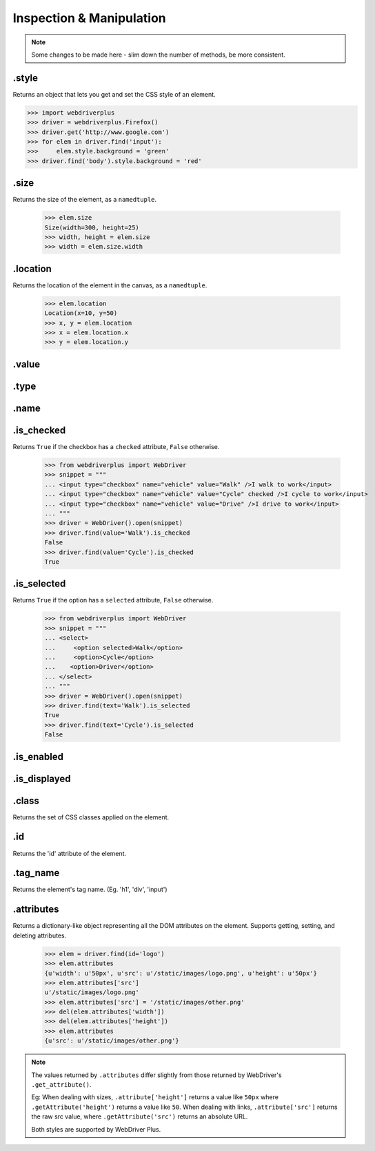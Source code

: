 .. _inspection:

Inspection & Manipulation
=========================

.. note::

    Some changes to be made here - slim down the number of methods,
    be more consistent.

.style
------

Returns an object that lets you get and set the CSS style of an element.

.. code-block:: python

    >>> import webdriverplus
    >>> driver = webdriverplus.Firefox()
    >>> driver.get('http://www.google.com')
    >>> for elem in driver.find('input'):
    >>>     elem.style.background = 'green'
    >>> driver.find('body').style.background = 'red'

.size
-----

Returns the size of the element, as a ``namedtuple``.

    >>> elem.size
    Size(width=300, height=25)
    >>> width, height = elem.size
    >>> width = elem.size.width

.location
---------

Returns the location of the element in the canvas, as a ``namedtuple``.

    >>> elem.location
    Location(x=10, y=50)
    >>> x, y = elem.location
    >>> x = elem.location.x
    >>> y = elem.location.y

.value
------

.type
-----

.name
-----

.is_checked
-----------

Returns ``True`` if the checkbox has a ``checked`` attribute, ``False`` otherwise.

    >>> from webdriverplus import WebDriver
    >>> snippet = """
    ... <input type="checkbox" name="vehicle" value="Walk" />I walk to work</input>
    ... <input type="checkbox" name="vehicle" value="Cycle" checked />I cycle to work</input>
    ... <input type="checkbox" name="vehicle" value="Drive" />I drive to work</input>
    ... """
    >>> driver = WebDriver().open(snippet)
    >>> driver.find(value='Walk').is_checked
    False
    >>> driver.find(value='Cycle').is_checked
    True

.is_selected
------------

Returns ``True`` if the option has a ``selected`` attribute, ``False`` otherwise.

    >>> from webdriverplus import WebDriver
    >>> snippet = """
    ... <select>
    ...     <option selected>Walk</option>
    ...     <option>Cycle</option>
    ...    <option>Driver</option>
    ... </select>
    ... """
    >>> driver = WebDriver().open(snippet)
    >>> driver.find(text='Walk').is_selected
    True
    >>> driver.find(text='Cycle').is_selected
    False

.is_enabled
-----------

.is_displayed
-------------

.class
------

Returns the set of CSS classes applied on the element.

.id
---

Returns the 'id' attribute of the element.

.tag_name
---------

Returns the element's tag name.  (Eg. 'h1', 'div', 'input')

.attributes
-----------

Returns a dictionary-like object representing all the DOM attributes on the
element.  Supports getting, setting, and deleting attributes.

    >>> elem = driver.find(id='logo')
    >>> elem.attributes
    {u'width': u'50px', u'src': u'/static/images/logo.png', u'height': u'50px'}
    >>> elem.attributes['src']
    u'/static/images/logo.png'
    >>> elem.attributes['src'] = '/static/images/other.png'
    >>> del(elem.attributes['width'])
    >>> del(elem.attributes['height'])
    >>> elem.attributes
    {u'src': u'/static/images/other.png'}

.. note::

    The values returned by ``.attributes`` differ slightly from those
    returned by WebDriver's ``.get_attribute()``.

    Eg: When dealing with sizes, ``.attribute['height']`` returns a value like
    ``50px`` where ``.getAttribute('height')`` returns a value like ``50``.
    When dealing with links, ``.attribute['src']`` returns the raw src value,
    where ``.getAttribute('src')`` returns an absolute URL.

    Both styles are supported by WebDriver Plus.
